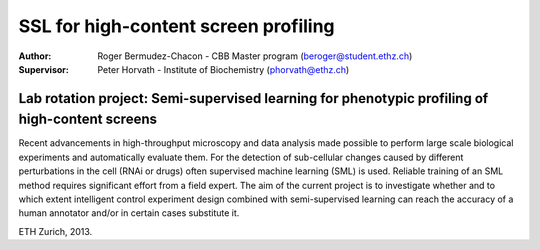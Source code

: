  
SSL for high-content screen profiling
=====================================

:Author:  Roger Bermudez-Chacon - CBB Master program (beroger@student.ethz.ch)
:Supervisor:  Peter Horvath - Institute of Biochemistry (phorvath@ethz.ch)

Lab rotation project: Semi-supervised learning for phenotypic profiling of high-content screens
~~~~~~~~~~~~~~~~~~~~~~~~~~~~~~~~~~~~~~~~~~~~~~~~~~~~~~~~~~~~~~~~~~~~~~~~~~~~~~~~~~~~~~~~~~~~~~~

Recent advancements in high-throughput microscopy and data analysis made possible to perform large 
scale biological experiments and automatically evaluate them. For the detection of sub-cellular changes 
caused by different perturbations in the cell (RNAi or drugs) often supervised machine learning (SML) 
is used. Reliable training of an SML method requires significant effort from a field expert. The aim of 
the current project is to investigate whether and to which extent intelligent control experiment design 
combined with semi-supervised learning can reach the accuracy of a human annotator and/or in certain 
cases substitute it.

ETH Zurich, 2013.
